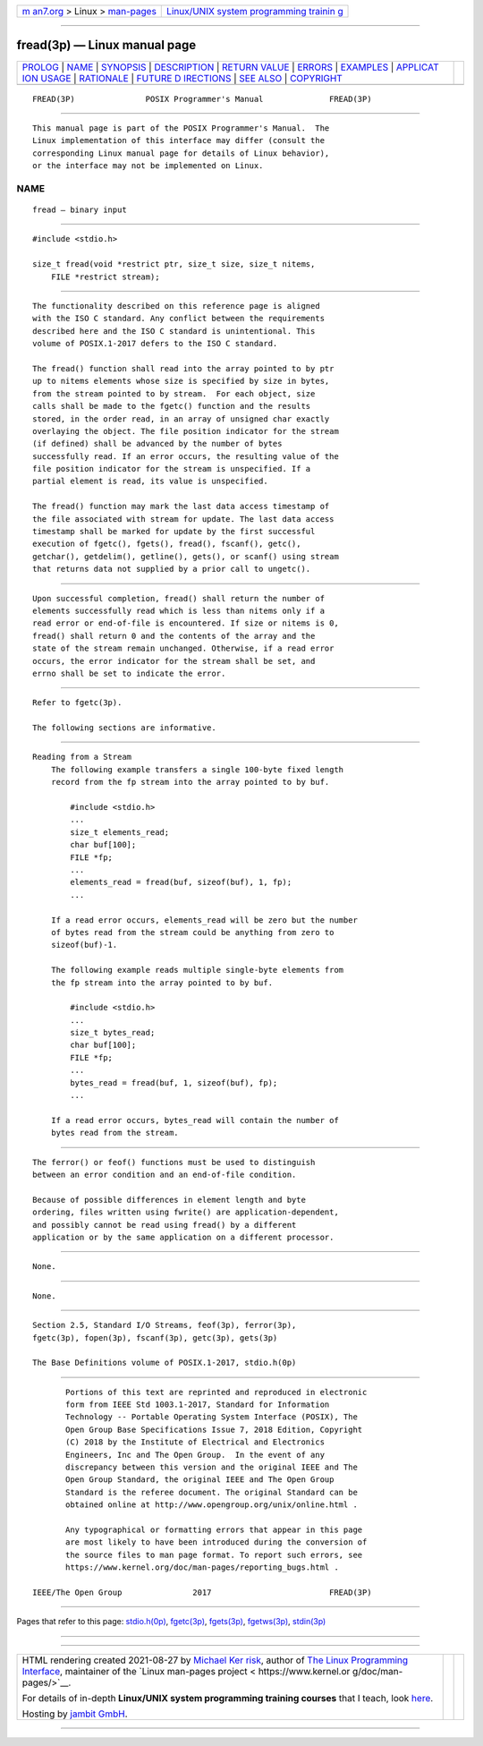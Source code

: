 .. container:: page-top

.. container:: nav-bar

   +----------------------------------+----------------------------------+
   | `m                               | `Linux/UNIX system programming   |
   | an7.org <../../../index.html>`__ | trainin                          |
   | > Linux >                        | g <http://man7.org/training/>`__ |
   | `man-pages <../index.html>`__    |                                  |
   +----------------------------------+----------------------------------+

--------------

fread(3p) — Linux manual page
=============================

+-----------------------------------+-----------------------------------+
| `PROLOG <#PROLOG>`__ \|           |                                   |
| `NAME <#NAME>`__ \|               |                                   |
| `SYNOPSIS <#SYNOPSIS>`__ \|       |                                   |
| `DESCRIPTION <#DESCRIPTION>`__ \| |                                   |
| `RETURN VALUE <#RETURN_VALUE>`__  |                                   |
| \| `ERRORS <#ERRORS>`__ \|        |                                   |
| `EXAMPLES <#EXAMPLES>`__ \|       |                                   |
| `APPLICAT                         |                                   |
| ION USAGE <#APPLICATION_USAGE>`__ |                                   |
| \| `RATIONALE <#RATIONALE>`__ \|  |                                   |
| `FUTURE D                         |                                   |
| IRECTIONS <#FUTURE_DIRECTIONS>`__ |                                   |
| \| `SEE ALSO <#SEE_ALSO>`__ \|    |                                   |
| `COPYRIGHT <#COPYRIGHT>`__        |                                   |
+-----------------------------------+-----------------------------------+
| .. container:: man-search-box     |                                   |
+-----------------------------------+-----------------------------------+

::

   FREAD(3P)               POSIX Programmer's Manual              FREAD(3P)


-----------------------------------------------------

::

          This manual page is part of the POSIX Programmer's Manual.  The
          Linux implementation of this interface may differ (consult the
          corresponding Linux manual page for details of Linux behavior),
          or the interface may not be implemented on Linux.

NAME
-------------------------------------------------

::

          fread — binary input


---------------------------------------------------------

::

          #include <stdio.h>

          size_t fread(void *restrict ptr, size_t size, size_t nitems,
              FILE *restrict stream);


---------------------------------------------------------------

::

          The functionality described on this reference page is aligned
          with the ISO C standard. Any conflict between the requirements
          described here and the ISO C standard is unintentional. This
          volume of POSIX.1‐2017 defers to the ISO C standard.

          The fread() function shall read into the array pointed to by ptr
          up to nitems elements whose size is specified by size in bytes,
          from the stream pointed to by stream.  For each object, size
          calls shall be made to the fgetc() function and the results
          stored, in the order read, in an array of unsigned char exactly
          overlaying the object. The file position indicator for the stream
          (if defined) shall be advanced by the number of bytes
          successfully read. If an error occurs, the resulting value of the
          file position indicator for the stream is unspecified. If a
          partial element is read, its value is unspecified.

          The fread() function may mark the last data access timestamp of
          the file associated with stream for update. The last data access
          timestamp shall be marked for update by the first successful
          execution of fgetc(), fgets(), fread(), fscanf(), getc(),
          getchar(), getdelim(), getline(), gets(), or scanf() using stream
          that returns data not supplied by a prior call to ungetc().


-----------------------------------------------------------------

::

          Upon successful completion, fread() shall return the number of
          elements successfully read which is less than nitems only if a
          read error or end-of-file is encountered. If size or nitems is 0,
          fread() shall return 0 and the contents of the array and the
          state of the stream remain unchanged. Otherwise, if a read error
          occurs, the error indicator for the stream shall be set, and
          errno shall be set to indicate the error.


-----------------------------------------------------

::

          Refer to fgetc(3p).

          The following sections are informative.


---------------------------------------------------------

::

      Reading from a Stream
          The following example transfers a single 100-byte fixed length
          record from the fp stream into the array pointed to by buf.

              #include <stdio.h>
              ...
              size_t elements_read;
              char buf[100];
              FILE *fp;
              ...
              elements_read = fread(buf, sizeof(buf), 1, fp);
              ...

          If a read error occurs, elements_read will be zero but the number
          of bytes read from the stream could be anything from zero to
          sizeof(buf)-1.

          The following example reads multiple single-byte elements from
          the fp stream into the array pointed to by buf.

              #include <stdio.h>
              ...
              size_t bytes_read;
              char buf[100];
              FILE *fp;
              ...
              bytes_read = fread(buf, 1, sizeof(buf), fp);
              ...

          If a read error occurs, bytes_read will contain the number of
          bytes read from the stream.


---------------------------------------------------------------------------

::

          The ferror() or feof() functions must be used to distinguish
          between an error condition and an end-of-file condition.

          Because of possible differences in element length and byte
          ordering, files written using fwrite() are application-dependent,
          and possibly cannot be read using fread() by a different
          application or by the same application on a different processor.


-----------------------------------------------------------

::

          None.


---------------------------------------------------------------------------

::

          None.


---------------------------------------------------------

::

          Section 2.5, Standard I/O Streams, feof(3p), ferror(3p),
          fgetc(3p), fopen(3p), fscanf(3p), getc(3p), gets(3p)

          The Base Definitions volume of POSIX.1‐2017, stdio.h(0p)


-----------------------------------------------------------

::

          Portions of this text are reprinted and reproduced in electronic
          form from IEEE Std 1003.1-2017, Standard for Information
          Technology -- Portable Operating System Interface (POSIX), The
          Open Group Base Specifications Issue 7, 2018 Edition, Copyright
          (C) 2018 by the Institute of Electrical and Electronics
          Engineers, Inc and The Open Group.  In the event of any
          discrepancy between this version and the original IEEE and The
          Open Group Standard, the original IEEE and The Open Group
          Standard is the referee document. The original Standard can be
          obtained online at http://www.opengroup.org/unix/online.html .

          Any typographical or formatting errors that appear in this page
          are most likely to have been introduced during the conversion of
          the source files to man page format. To report such errors, see
          https://www.kernel.org/doc/man-pages/reporting_bugs.html .

   IEEE/The Open Group               2017                         FREAD(3P)

--------------

Pages that refer to this page:
`stdio.h(0p) <../man0/stdio.h.0p.html>`__, 
`fgetc(3p) <../man3/fgetc.3p.html>`__, 
`fgets(3p) <../man3/fgets.3p.html>`__, 
`fgetws(3p) <../man3/fgetws.3p.html>`__, 
`stdin(3p) <../man3/stdin.3p.html>`__

--------------

--------------

.. container:: footer

   +-----------------------+-----------------------+-----------------------+
   | HTML rendering        |                       | |Cover of TLPI|       |
   | created 2021-08-27 by |                       |                       |
   | `Michael              |                       |                       |
   | Ker                   |                       |                       |
   | risk <https://man7.or |                       |                       |
   | g/mtk/index.html>`__, |                       |                       |
   | author of `The Linux  |                       |                       |
   | Programming           |                       |                       |
   | Interface <https:     |                       |                       |
   | //man7.org/tlpi/>`__, |                       |                       |
   | maintainer of the     |                       |                       |
   | `Linux man-pages      |                       |                       |
   | project <             |                       |                       |
   | https://www.kernel.or |                       |                       |
   | g/doc/man-pages/>`__. |                       |                       |
   |                       |                       |                       |
   | For details of        |                       |                       |
   | in-depth **Linux/UNIX |                       |                       |
   | system programming    |                       |                       |
   | training courses**    |                       |                       |
   | that I teach, look    |                       |                       |
   | `here <https://ma     |                       |                       |
   | n7.org/training/>`__. |                       |                       |
   |                       |                       |                       |
   | Hosting by `jambit    |                       |                       |
   | GmbH                  |                       |                       |
   | <https://www.jambit.c |                       |                       |
   | om/index_en.html>`__. |                       |                       |
   +-----------------------+-----------------------+-----------------------+

--------------

.. container:: statcounter

   |Web Analytics Made Easy - StatCounter|

.. |Cover of TLPI| image:: https://man7.org/tlpi/cover/TLPI-front-cover-vsmall.png
   :target: https://man7.org/tlpi/
.. |Web Analytics Made Easy - StatCounter| image:: https://c.statcounter.com/7422636/0/9b6714ff/1/
   :class: statcounter
   :target: https://statcounter.com/
